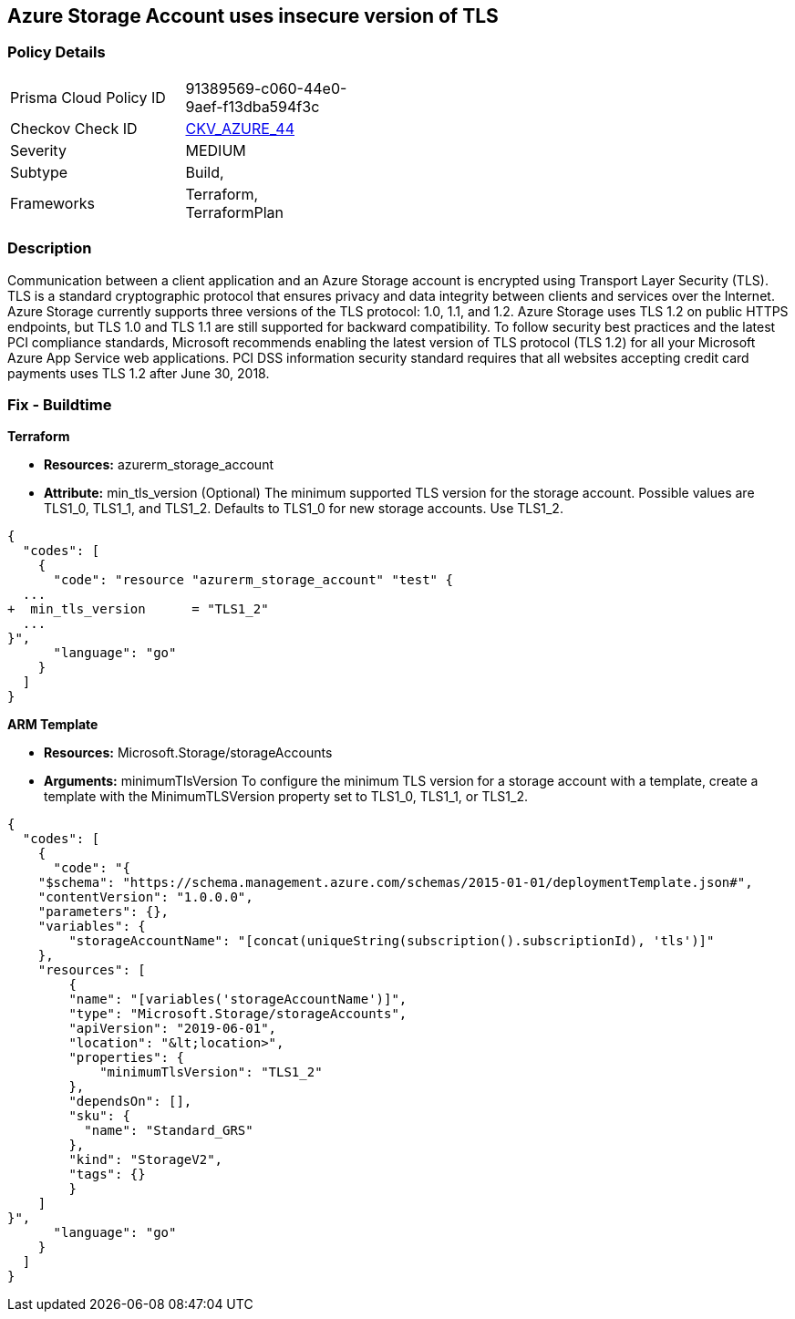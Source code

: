 == Azure Storage Account uses insecure version of TLS


=== Policy Details 

[width=45%]
[cols="1,1"]
|=== 
|Prisma Cloud Policy ID 
| 91389569-c060-44e0-9aef-f13dba594f3c

|Checkov Check ID 
| https://github.com/bridgecrewio/checkov/tree/master/checkov/terraform/checks/resource/azure/StorageAccountMinimumTlsVersion.py[CKV_AZURE_44]

|Severity
|MEDIUM

|Subtype
|Build, 
//, Run

|Frameworks
|Terraform, TerraformPlan

|=== 



=== Description 


Communication between a client application and an Azure Storage account is encrypted using Transport Layer Security (TLS).
TLS is a standard cryptographic protocol that ensures privacy and data integrity between clients and services over the Internet.
Azure Storage currently supports three versions of the TLS protocol: 1.0, 1.1, and 1.2.
Azure Storage uses TLS 1.2 on public HTTPS endpoints, but TLS 1.0 and TLS 1.1 are still supported for backward compatibility.
To follow security best practices and the latest PCI compliance standards, Microsoft recommends enabling the latest version of TLS protocol (TLS 1.2) for all your Microsoft Azure App Service web applications.
PCI DSS information security standard requires that all websites accepting credit card payments uses TLS 1.2 after June 30, 2018.
////
=== Fix - Runtime


*Azure Portal To change the policy using the Azure Portal, follow these steps:* 



. Log in to the Azure Portal at https://portal.azure.com.

. Navigate to your *storage account*.

. Select *Configuration*.

. Under *Minimum TLS version*, use the drop-down to select the minimum version of TLS required to access data in this storage account, as shown in the following image.


*CLI Command* 


The minimumTlsVersion property is not set by default when you create a storage account with Azure CLI.
This property does not return a value until you explicitly set it.
The storage account permits requests sent with TLS version 1.0 or greater if the property value is null.


[source,shell]
----
{
  "codes": [
    {
      "code": "az storage account create \\
    --name &lt;storage-account> \\
    --resource-group &lt;resource-group> \\
    --kind StorageV2 \\
    --location &lt;location> \\
    --min-tls-version TLS1_1

az storage account show \\
    --name &lt;storage-account> \\
    --resource-group &lt;resource-group> \\
    --query minimumTlsVersion \\
    --output tsv

az storage account update \\
    --name &lt;storage-account> \\
    --resource-group &lt;resource-group> \\
    --min-tls-version TLS1_2

az storage account show \\
    --name &lt;storage-account> \\
    --resource-group &lt;resource-group> \\
    --query minimumTlsVersion \\
    --output tsv",
      "language": "shell"
    }
  ]
}
----
////
=== Fix - Buildtime


*Terraform* 


* *Resources:* azurerm_storage_account
* *Attribute:* min_tls_version (Optional)  The minimum supported TLS version for the storage account.
Possible values are TLS1_0, TLS1_1, and TLS1_2.
Defaults to TLS1_0 for new storage accounts.
Use TLS1_2.


[source,go]
----
{
  "codes": [
    {
      "code": "resource "azurerm_storage_account" "test" {
  ...
+  min_tls_version      = "TLS1_2"
  ...
}",
      "language": "go"
    }
  ]
}
----


*ARM Template* 


* *Resources:* Microsoft.Storage/storageAccounts
* *Arguments:* minimumTlsVersion To configure the minimum TLS version for a storage account with a template, create a template with the MinimumTLSVersion property set to TLS1_0, TLS1_1, or TLS1_2.


[source,go]
----
{
  "codes": [
    {
      "code": "{
    "$schema": "https://schema.management.azure.com/schemas/2015-01-01/deploymentTemplate.json#",
    "contentVersion": "1.0.0.0",
    "parameters": {},
    "variables": {
        "storageAccountName": "[concat(uniqueString(subscription().subscriptionId), 'tls')]"
    },
    "resources": [
        {
        "name": "[variables('storageAccountName')]",
        "type": "Microsoft.Storage/storageAccounts",
        "apiVersion": "2019-06-01",
        "location": "&lt;location>",
        "properties": {
            "minimumTlsVersion": "TLS1_2"
        },
        "dependsOn": [],
        "sku": {
          "name": "Standard_GRS"
        },
        "kind": "StorageV2",
        "tags": {}
        }
    ]
}",
      "language": "go"
    }
  ]
}
----
